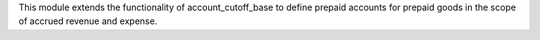 This module extends the functionality of account_cutoff_base
to define prepaid accounts for prepaid goods in the scope of accrued revenue
and expense.
